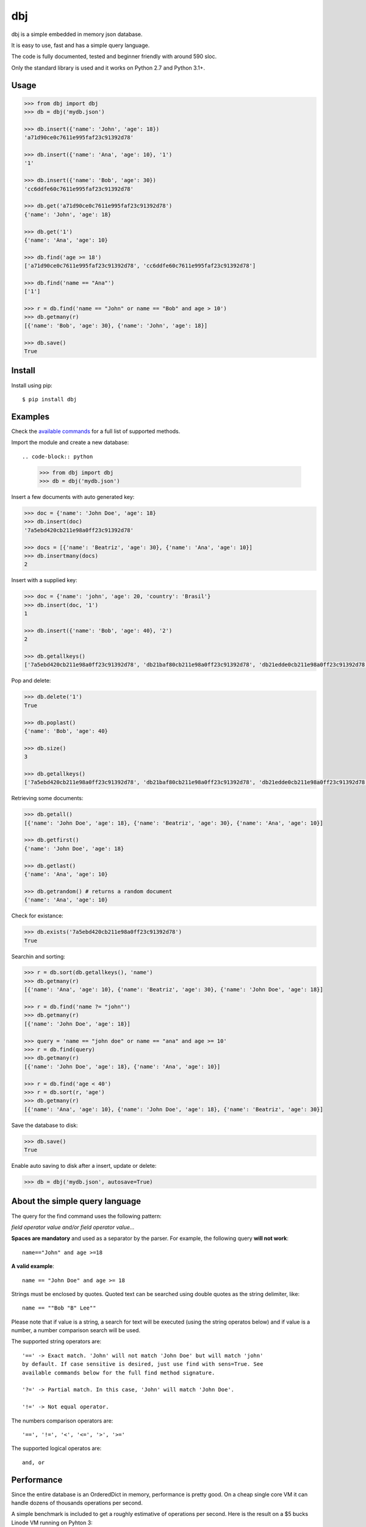 dbj
===

dbj is a simple embedded in memory json database.

It is easy to use, fast and has a simple query language.

The code is fully documented, tested and beginner friendly with around 590 sloc.

Only the standard library is used and it works on Python 2.7 and Python 3.1+.


Usage
-----

.. code-block:: python

    >>> from dbj import dbj
    >>> db = dbj('mydb.json')

    >>> db.insert({'name': 'John', 'age': 18})
    'a71d90ce0c7611e995faf23c91392d78'

    >>> db.insert({'name': 'Ana', 'age': 10}, '1')
    '1'

    >>> db.insert({'name': 'Bob', 'age': 30})
    'cc6ddfe60c7611e995faf23c91392d78'

    >>> db.get('a71d90ce0c7611e995faf23c91392d78')
    {'name': 'John', 'age': 18}

    >>> db.get('1')
    {'name': 'Ana', 'age': 10}

    >>> db.find('age >= 18')
    ['a71d90ce0c7611e995faf23c91392d78', 'cc6ddfe60c7611e995faf23c91392d78']

    >>> db.find('name == "Ana"')
    ['1']

    >>> r = db.find('name == "John" or name == "Bob" and age > 10')
    >>> db.getmany(r)
    [{'name': 'Bob', 'age': 30}, {'name': 'John', 'age': 18}]

    >>> db.save()
    True


Install
-------

Install using pip::

    $ pip install dbj


Examples
--------

Check the `available commands`_ for a full list of supported methods.

Import the module and create a new database::

.. code-block:: python

    >>> from dbj import dbj
    >>> db = dbj('mydb.json')

Insert a few documents with auto generated key:

.. code-block:: python

    >>> doc = {'name': 'John Doe', 'age': 18}
    >>> db.insert(doc)
    '7a5ebd420cb211e98a0ff23c91392d78'

    >>> docs = [{'name': 'Beatriz', 'age': 30}, {'name': 'Ana', 'age': 10}]
    >>> db.insertmany(docs)
    2

Insert with a supplied key:

.. code-block:: python

    >>> doc = {'name': 'john', 'age': 20, 'country': 'Brasil'}
    >>> db.insert(doc, '1')
    1

    >>> db.insert({'name': 'Bob', 'age': 40}, '2')
    2

    >>> db.getallkeys()
    ['7a5ebd420cb211e98a0ff23c91392d78', 'db21baf80cb211e98a0ff23c91392d78', 'db21edde0cb211e98a0ff23c91392d78', '1', '2']

Pop and delete:

.. code-block:: python

    >>> db.delete('1')
    True

    >>> db.poplast()
    {'name': 'Bob', 'age': 40}

    >>> db.size()
    3

    >>> db.getallkeys()
    ['7a5ebd420cb211e98a0ff23c91392d78', 'db21baf80cb211e98a0ff23c91392d78', 'db21edde0cb211e98a0ff23c91392d78']

Retrieving some documents:

.. code-block:: python

    >>> db.getall()
    [{'name': 'John Doe', 'age': 18}, {'name': 'Beatriz', 'age': 30}, {'name': 'Ana', 'age': 10}]

    >>> db.getfirst()
    {'name': 'John Doe', 'age': 18}

    >>> db.getlast()
    {'name': 'Ana', 'age': 10}

    >>> db.getrandom() # returns a random document
    {'name': 'Ana', 'age': 10}

Check for existance:

.. code-block:: python

    >>> db.exists('7a5ebd420cb211e98a0ff23c91392d78')
    True

Searchin and sorting:

.. code-block:: python

    >>> r = db.sort(db.getallkeys(), 'name')
    >>> db.getmany(r)
    [{'name': 'Ana', 'age': 10}, {'name': 'Beatriz', 'age': 30}, {'name': 'John Doe', 'age': 18}]

    >>> r = db.find('name ?= "john"')
    >>> db.getmany(r)
    [{'name': 'John Doe', 'age': 18}]

    >>> query = 'name == "john doe" or name == "ana" and age >= 10'
    >>> r = db.find(query)
    >>> db.getmany(r)
    [{'name': 'John Doe', 'age': 18}, {'name': 'Ana', 'age': 10}]

    >>> r = db.find('age < 40')
    >>> r = db.sort(r, 'age')
    >>> db.getmany(r)
    [{'name': 'Ana', 'age': 10}, {'name': 'John Doe', 'age': 18}, {'name': 'Beatriz', 'age': 30}]

Save the database to disk:

.. code-block:: python

    >>> db.save()
    True

Enable auto saving to disk after a insert, update or delete:

.. code-block:: python

    >>> db = dbj('mydb.json', autosave=True)


About the simple query language
-------------------------------

The query for the find command uses the following pattern:

*field operator value and/or field operator value...*

**Spaces are mandatory** and used as a separator by the parser. For example,
the following query **will not work**::

    name=="John" and age >=18

**A valid example**::

    name == "John Doe" and age >= 18

Strings must be enclosed by quotes. Quoted text can be searched using double
quotes as the string delimiter, like::

    name == ""Bob "B" Lee""

Please note that if value is a string, a search for text will be executed
(using the string operatos below) and if value is a number, a number comparison
search will be used.

The supported string operators are::

    '==' -> Exact match. 'John' will not match 'John Doe' but will match 'john'
    by default. If case sensitive is desired, just use find with sens=True. See
    available commands below for the full find method signature.

    '?=' -> Partial match. In this case, 'John' will match 'John Doe'.

    '!=' -> Not equal operator.

The numbers comparison operators are::

    '==', '!=', '<', '<=', '>', '>='

The supported logical operatos are::

    and, or


Performance
-----------

Since the entire database is an OrderedDict in memory, performance is pretty
good. On a cheap single core VM it can handle dozens of thousands operations
per second.

A simple benchmark is included to get a roughly estimative of operations per
second. Here is the result on a $5 bucks Linode VM running on Pyhton 3::

    $ python3 bench_dbj.py

    --------------------------------

    Inserting 100000 documents using auto generated uuid1 key...
    Done! Time spent: 2.66s
    Inserted: 100000
    Rate: 37632 ops/s

    --------------------------------

    Clearing the database...
    Done!

    --------------------------------

    Inserting 100000 documents using a supplied key...
    Done! Time spent: 0.53s
    Inserted: 100000
    Rate: 190029 ops/s

    --------------------------------

    Retrieving 100000 documents one at a time...
    Done! Time spent: 1.52s
    Retrieved: 100000
    Rate: 65823 ops/s

    --------------------------------

    Saving database to disk...
    Done! Time spent: 0.94s

    --------------------------------

    Deleting 100000 documents one at a time...
    Done! Time spent: 0.22s
    Deleted: 100000
    Rate: 461249 ops/s

    --------------------------------

    Removing file...
    Done!

    Peak memory usage: 60.45 MB


Available commands
------------------

**insert(document, key=None) -> Create a new document on database.**
    Args:
        document (dict): The document to be created.
        key (str, optional): The document unique key. Defaults to uuid1.
    Returns:
        The document key.

**insertmany(documents) -> Insert multiple documents on database.**
    Args:
        documents (list): List containing the documents to insert.
    Returns:
        Number of inserted documents.

**save() -> Save database to disk.**

**clear() -> Remove all documents from database.**

**size() -> Return the number of documents on database.**

**exists(key) -> Check if a document exists on database.**
    Args:
        key (str): The document key.
    Returns:
        True or False if it does not exist.

**delete(key) -> Delete a document on database.**
    Args:
        key (str): The document key.
    Returns:
        True or False if it does not exist.

**deletemany(keys) -> Delete multiple documents on database.**
    Args:
        keys (list): List containing the keys of the documents to delete.
    Returns:
        Number of deleted documents.

**update(key, values) -> Add/update values on a document.**
    Args:
        key (str): The document key.
        values (dict): The values to be added/updated.
    Returns:
        True or False if document does not exist.

**updatemany(keys, values) -> Add/update values on multiple documents.**
    Args:
        keys (list): List containing the keys of the documents to update.
        values (dict): The values to be added/updated.
    Returns:
        Number of updated documents.

**get(key) -> Get a document on database.**
    Args:
        key (str): The document key.
    Returns:
        The document or False if it does not exist.

**getmany(keys) -> Get multiple documents from database.**
    Args:
        keys (list): List containing the keys of the documents to retrieve.
    Returns:
        List of documents.

**getall() -> Return a list containing all documents on database.**

**getallkeys() -> Return a list containing all keys on database.**

**getrandom() -> Get a random document on database.**
    Returns:
        A document or False if database is empty.

**getfirst(self) -> Get the first inserted document on database.**
    Returns:
        The first inserted document or False if database is empty.

**getlast() -> Get the last inserted document on database.**
    Returns:
        The last inserted document or False if database is empty.

**getfirstkey() -> Get the first key on database.**
    Returns:
        The first key or False if database is empty.

**getlastkey() -> Get the last key on database.**
    Returns:
        The last key or False if database is empty.

**pop(key) -> Get the document from database and remove it.**
    Args:
        key (str): The document key.
    Returns:
        The document or False if it does not exist.

**popfirst() -> Get the first inserted document on database and remove it.**
    Returns:
        The first inserted document or False if database is empty.

**poplast() -> Get the last inserted document on database and remove it.**
    Returns:
        The last inserted document or False if database is empty.

**sort(keys, field, reverse=False) -> Sort the documents using the field provided.**
    Args:
        keys (list): List containing the keys of the documents to sort.
        field (str): Field to sort.
        reverse (bool, optional): Reverse search. Defaults to False.
    Returns:
        Sorted list with the documents keys.

**findtext(field, text, exact=False, sens=False, inverse=False, asc=True) -> Simple text search on the provided field.**
    Args:
        field (str): The field to search.
        text (str): The value to be searched.
        exact (bool, optional): Exact text match. Defaults to False.
        sens (bool, optional): Case sensitive. Defaults to False.
        inverse (bool, optional): Inverse search, return the documents that
            do not match the search. Defaults to False.
        asc (bool, optional): Ascii conversion before matching, this
            matches text like 'cafe' and 'café'. Defaults to True.
    Returns:
        List with the keys of the documents that matched the search.

**findnum(expression) -> Simple number comparison search on provided field.**
    Args:
        expression (str): The comparison expression to use, e.g.,
            "age >= 18". The pattern is 'field operator number'.
    Returns:
        List with the keys of the documents that matched the search.

**find(query, sens=False, asc=True) -> Simple query like search.**
    Args:
        query (str): The query to use, examples:
            1. age >= 18
            2. description ?= "dbj is a"
            3. name != "John" and age < 18
            4. name == "Ana" or name == ""Bob "B" Lee"" and age >= 30
            The pattern is:
                'field operator value and/or field operator value...'
        sens (bool, optional): Case sensitive. Defaults to False.
        asc (bool, optional): Ascii conversion before matching, this
            matches text like 'cafe' and 'café'. Defaults to True.
    Returns:
        List with the keys of the documents that matched the search.
